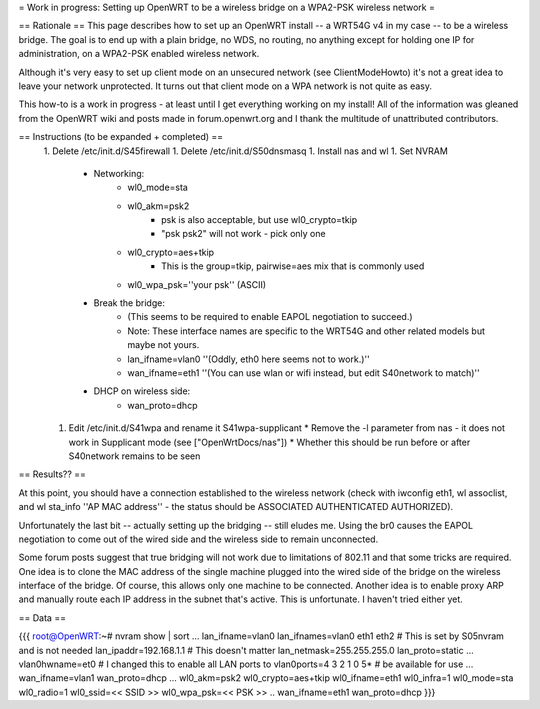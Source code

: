 = Work in progress: Setting up OpenWRT to be a wireless bridge on a WPA2-PSK wireless network =

== Rationale ==
This page describes how to set up an OpenWRT install -- a WRT54G v4 in my case -- to be a wireless bridge.  The goal is to end up with a plain bridge, no WDS, no routing, no anything except for holding one IP for administration, on a WPA2-PSK enabled wireless network.

Although it's very easy to set up client mode on an unsecured network (see ClientModeHowto) it's not a great idea to leave your network unprotected.  It turns out that client mode on a WPA network is not quite as easy.

This how-to is a work in progress - at least until I get everything working on my install!  All of the information was gleaned from the OpenWRT wiki and posts made in forum.openwrt.org and I thank the multitude of unattributed contributors.

== Instructions (to be expanded + completed) ==
 1. Delete /etc/init.d/S45firewall
 1. Delete /etc/init.d/S50dnsmasq
 1. Install nas and wl
 1. Set NVRAM
    * Networking:
        * wl0_mode=sta
        * wl0_akm=psk2
            * psk is also acceptable, but use wl0_crypto=tkip
            * "psk psk2" will not work - pick only one
        * wl0_crypto=aes+tkip
            * This is the group=tkip, pairwise=aes mix that is commonly used
        *  wl0_wpa_psk=''your psk'' (ASCII)
    * Break the bridge:
        * (This seems to be required to enable EAPOL negotiation to succeed.)
        * Note: These interface names are specific to the WRT54G and other related models but maybe not yours.
        * lan_ifname=vlan0 ''(Oddly, eth0 here seems not to work.)''
        * wan_ifname=eth1 ''(You can use wlan or wifi instead, but edit S40network to match)''
    * DHCP on wireless side:
        * wan_proto=dhcp
 1. Edit /etc/init.d/S41wpa and rename it S41wpa-supplicant
    * Remove the -l parameter from nas - it does not work in Supplicant mode (see ["OpenWrtDocs/nas"])
    * Whether this should be run before or after S40network remains to be seen

== Results?? ==

At this point, you should have a connection established to the wireless network (check with iwconfig eth1, wl assoclist, and wl sta_info ''AP MAC address'' - the status should be ASSOCIATED AUTHENTICATED AUTHORIZED).

Unfortunately the last bit -- actually setting up the bridging -- still eludes me.  Using the br0 causes the EAPOL negotiation to come out of the wired side and the wireless side to remain unconnected.

Some forum posts suggest that true bridging will not work due to limitations of 802.11 and that some tricks are required.  One idea is to clone the MAC address of the single machine plugged into the wired side of the bridge on the wireless interface of the bridge.  Of course, this allows only one machine to be connected.  Another idea is to enable proxy ARP and manually route each IP address in the subnet that's active.  This is unfortunate.  I haven't tried either yet.

== Data ==

{{{
root@OpenWRT:~# nvram show | sort
...
lan_ifname=vlan0
lan_ifnames=vlan0 eth1 eth2                 # This is set by S05nvram and is not needed
lan_ipaddr=192.168.1.1                      # This doesn't matter
lan_netmask=255.255.255.0
lan_proto=static
...
vlan0hwname=et0                             # I changed this to enable all LAN ports to
vlan0ports=4 3 2 1 0 5*                     # be available for use
...
wan_ifname=vlan1
wan_proto=dhcp
...
wl0_akm=psk2
wl0_crypto=aes+tkip
wl0_ifname=eth1
wl0_infra=1
wl0_mode=sta
wl0_radio=1
wl0_ssid=<< SSID >>
wl0_wpa_psk=<< PSK >>
..
wan_ifname=eth1
wan_proto=dhcp
}}}
